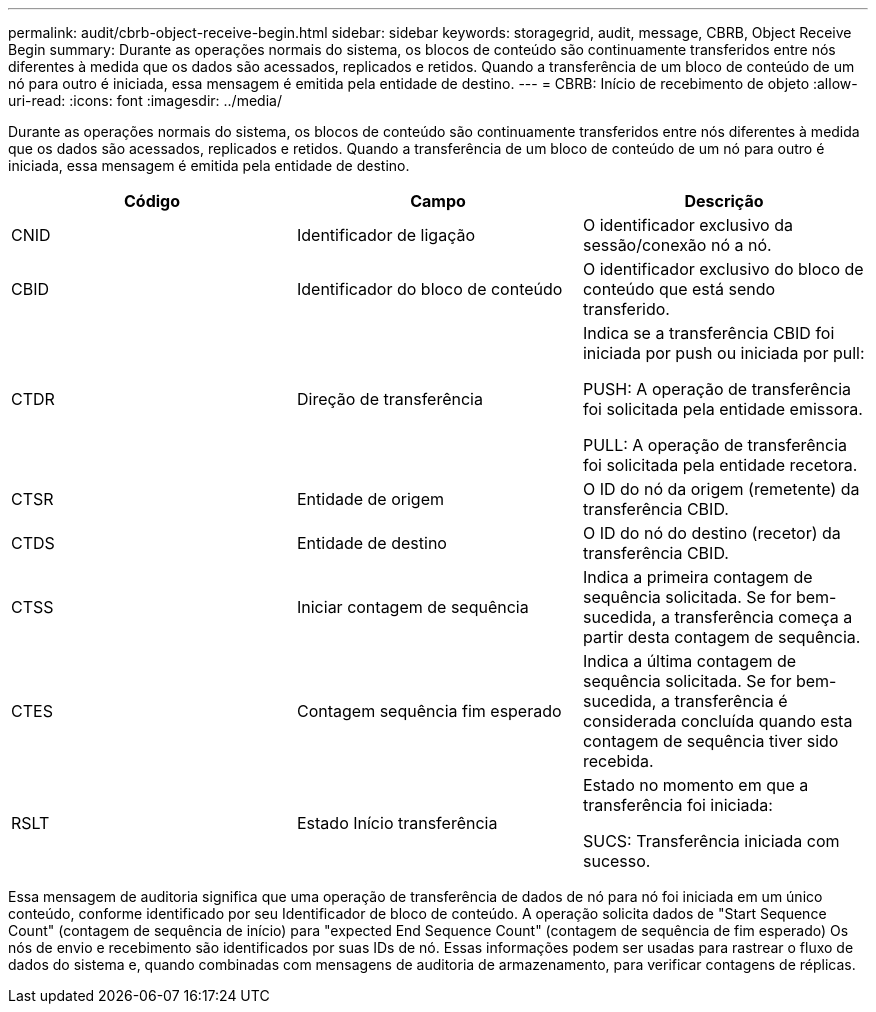 ---
permalink: audit/cbrb-object-receive-begin.html 
sidebar: sidebar 
keywords: storagegrid, audit, message, CBRB, Object Receive Begin 
summary: Durante as operações normais do sistema, os blocos de conteúdo são continuamente transferidos entre nós diferentes à medida que os dados são acessados, replicados e retidos. Quando a transferência de um bloco de conteúdo de um nó para outro é iniciada, essa mensagem é emitida pela entidade de destino. 
---
= CBRB: Início de recebimento de objeto
:allow-uri-read: 
:icons: font
:imagesdir: ../media/


[role="lead"]
Durante as operações normais do sistema, os blocos de conteúdo são continuamente transferidos entre nós diferentes à medida que os dados são acessados, replicados e retidos. Quando a transferência de um bloco de conteúdo de um nó para outro é iniciada, essa mensagem é emitida pela entidade de destino.

|===
| Código | Campo | Descrição 


 a| 
CNID
 a| 
Identificador de ligação
 a| 
O identificador exclusivo da sessão/conexão nó a nó.



 a| 
CBID
 a| 
Identificador do bloco de conteúdo
 a| 
O identificador exclusivo do bloco de conteúdo que está sendo transferido.



 a| 
CTDR
 a| 
Direção de transferência
 a| 
Indica se a transferência CBID foi iniciada por push ou iniciada por pull:

PUSH: A operação de transferência foi solicitada pela entidade emissora.

PULL: A operação de transferência foi solicitada pela entidade recetora.



 a| 
CTSR
 a| 
Entidade de origem
 a| 
O ID do nó da origem (remetente) da transferência CBID.



 a| 
CTDS
 a| 
Entidade de destino
 a| 
O ID do nó do destino (recetor) da transferência CBID.



 a| 
CTSS
 a| 
Iniciar contagem de sequência
 a| 
Indica a primeira contagem de sequência solicitada. Se for bem-sucedida, a transferência começa a partir desta contagem de sequência.



 a| 
CTES
 a| 
Contagem sequência fim esperado
 a| 
Indica a última contagem de sequência solicitada. Se for bem-sucedida, a transferência é considerada concluída quando esta contagem de sequência tiver sido recebida.



 a| 
RSLT
 a| 
Estado Início transferência
 a| 
Estado no momento em que a transferência foi iniciada:

SUCS: Transferência iniciada com sucesso.

|===
Essa mensagem de auditoria significa que uma operação de transferência de dados de nó para nó foi iniciada em um único conteúdo, conforme identificado por seu Identificador de bloco de conteúdo. A operação solicita dados de "Start Sequence Count" (contagem de sequência de início) para "expected End Sequence Count" (contagem de sequência de fim esperado) Os nós de envio e recebimento são identificados por suas IDs de nó. Essas informações podem ser usadas para rastrear o fluxo de dados do sistema e, quando combinadas com mensagens de auditoria de armazenamento, para verificar contagens de réplicas.
